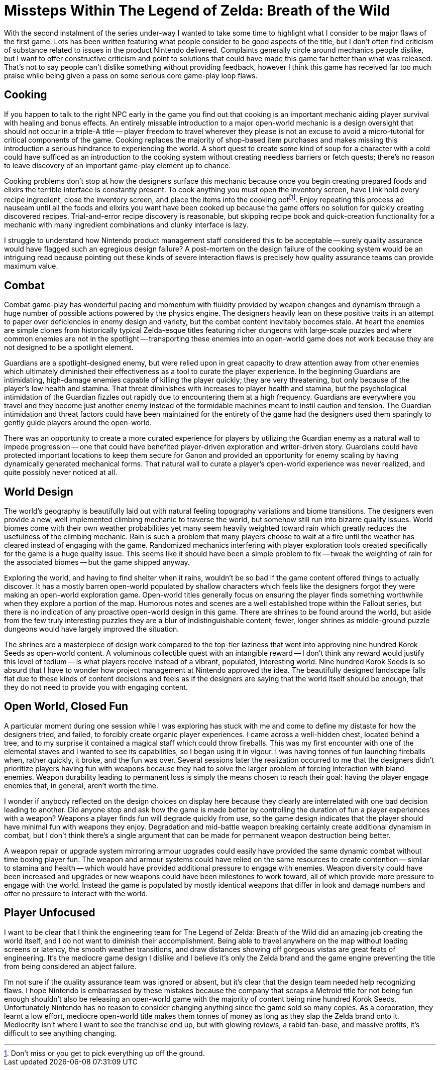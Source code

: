= Missteps Within The Legend of Zelda: Breath of the Wild
:page-layout: post
:page-date: 2020-03-26 22:32:23 -0700
:page-tags: [gaming, legend-of-zelda]

With the second instalment of the series under-way I wanted to take some time to highlight what I consider to be major flaws of the first game.
Lots has been written featuring what people consider to be good aspects of the title, but I don't often find criticism of substance related to issues in the product Nintendo delivered.
Complaints generally circle around mechanics people dislike, but I want to offer constructive criticism and point to solutions that could have made this game far better than what was released.
That's not to say people can't dislike something without providing feedback, however I think this game has received far too much praise while being given a pass on some serious core game-play loop flaws.

== Cooking

If you happen to talk to the right NPC early in the game you find out that cooking is an important mechanic aiding player survival with healing and bonus effects.
An entirely missable introduction to a major open-world mechanic is a design oversight that should not occur in a triple-A title -- player freedom to travel wherever they please is not an excuse to avoid a micro-tutorial for critical components of the game.
Cooking replaces the majority of shop-based item purchases and makes missing this introduction a serious hindrance to experiencing the world.
A short quest to create some kind of soup for a character with a cold could have sufficed as an introduction to the cooking system without creating needless barriers or fetch quests; there's no reason to leave discovery of an important game-play element up to chance.

Cooking problems don't stop at how the designers surface this mechanic because once you begin creating prepared foods and elixirs the terrible interface is constantly present.
To cook anything you must open the inventory screen, have Link hold every recipe ingredient, close the inventory screen, and place the items into the cooking potfootnote:[Don't miss or you get to pick everything up off the ground.].
Enjoy repeating this process ad nauseam until all the foods and elixirs you want have been cooked up because the game offers no solution for quickly creating discovered recipes.
Trial-and-error recipe discovery is reasonable, but skipping recipe book and quick-creation functionality for a mechanic with many ingredient combinations and clunky interface is lazy.

I struggle to understand how Nintendo product management staff considered this to be acceptable -- surely quality assurance would have flagged such an egregious design failure?
A post-mortem on the design failure of the cooking system would be an intriguing read because pointing out these kinds of severe interaction flaws is precisely how quality assurance teams can provide maximum value.

== Combat

Combat game-play has wonderful pacing and momentum with fluidity provided by weapon changes and dynamism through a huge number of possible actions powered by the physics engine.
The designers heavily lean on these positive traits in an attempt to paper over deficiencies in enemy design and variety, but the combat content inevitably becomes stale.
At heart the enemies are simple clones from historically typical Zelda-esque titles featuring richer dungeons with large-scale puzzles and where common enemies are not in the spotlight -- transporting these enemies into an open-world game does not work because they are not designed to be a spotlight element.

Guardians are a spotlight-designed enemy, but were relied upon in great capacity to draw attention away from other enemies which ultimately diminished their effectiveness as a tool to curate the player experience.
In the beginning Guardians are intimidating, high-damage enemies capable of killing the player quickly; they are very threatening, but only because of the player's low health and stamina.
That threat diminishes with increases to player health and stamina, but the psychological intimidation of the Guardian fizzles out rapidly due to encountering them at a high frequency.
Guardians are everywhere you travel and they become just another enemy instead of the formidable machines meant to instil caution and tension.
The Guardian intimidation and threat factors could have been maintained for the entirety of the game had the designers used them sparingly to gently guide players around the open-world.

There was an opportunity to create a more curated experience for players by utilizing the Guardian enemy as a natural wall to impede progression -- one that could have benefited player-driven exploration and writer-driven story.
Guardians could have protected important locations to keep them secure for Ganon and provided an opportunity for enemy scaling by having dynamically generated mechanical forms.
That natural wall to curate a player's open-world experience was never realized, and quite possibly never noticed at all.

== World Design

The world's geography is beautifully laid out with natural feeling topography variations and biome transitions.
The designers even provide a new, well implemented climbing mechanic to traverse the world, but somehow still run into bizarre quality issues.
World biomes come with their own weather probabilities yet many seem heavily weighted toward rain which greatly reduces the usefulness of the climbing mechanic.
Rain is such a problem that many players choose to wait at a fire until the weather has cleared instead of engaging with the game.
Randomized mechanics interfering with player exploration tools created specifically for the game is a huge quality issue.
This seems like it should have been a simple problem to fix -- tweak the weighting of rain for the associated biomes -- but the game shipped anyway.

Exploring the world, and having to find shelter when it rains, wouldn't be so bad if the game content offered things to actually discover.
It has a mostly barren open-world populated by shallow characters which feels like the designers forgot they were making an open-world exploration game.
Open-world titles generally focus on ensuring the player finds something worthwhile when they explore a portion of the map.
Humorous notes and scenes are a well established trope within the Fallout series, but there is no indication of any proactive open-world design in this game.
There are shrines to be found around the world, but aside from the few truly interesting puzzles they are a blur of indistinguishable content; fewer, longer shrines as middle-ground puzzle dungeons would have largely improved the situation.

The shrines are a masterpiece of design work compared to the top-tier laziness that went into approving nine hundred Korok Seeds as open-world content.
A voluminous collectible quest with an intangible reward -- I don't think any reward would justify this level of tedium -- is what players receive instead of a vibrant, populated, interesting world.
Nine hundred Korok Seeds is so absurd that I have to wonder how project management at Nintendo approved the idea.
The beautifully designed landscape falls flat due to these kinds of content decisions and feels as if the designers are saying that the world itself should be enough, that they do not need to provide you with engaging content.

== Open World, Closed Fun

A particular moment during one session while I was exploring has stuck with me and come to define my distaste for how the designers tried, and failed, to forcibly create organic player experiences.
I came across a well-hidden chest, located behind a tree, and to my surprise it contained a magical staff which could throw fireballs.
This was my first encounter with one of the elemental staves and I wanted to see its capabilities, so I began using it in vigour.
I was having tonnes of fun launching fireballs when, rather quickly, it broke, and the fun was over.
Several sessions later the realization occurred to me that the designers didn't prioritize players having fun with weapons because they had to solve the larger problem of forcing interaction with bland enemies.
Weapon durability leading to permanent loss is simply the means chosen to reach their goal: having the player engage enemies that, in general, aren't worth the time.

I wonder if anybody reflected on the design choices on display here because they clearly are interrelated with one bad decision leading to another.
Did anyone stop and ask how the game is made better by controlling the duration of fun a player experiences with a weapon?
Weapons a player finds fun will degrade quickly from use, so the game design indicates that the player should have minimal fun with weapons they enjoy.
Degradation and mid-battle weapon breaking certainly create additional dynamism in combat, but I don't think there's a single argument that can be made for permanent weapon destruction being better.

A weapon repair or upgrade system mirroring armour upgrades could easily have provided the same dynamic combat without time boxing player fun.
The weapon and armour systems could have relied on the same resources to create contention -- similar to stamina and health -- which would have provided additional pressure to engage with enemies.
Weapon diversity could have been increased and upgrades or new weapons could have been milestones to work toward, all of which provide more pressure to engage with the world.
Instead the game is populated by mostly identical weapons that differ in look and damage numbers and offer no pressure to interact with the world.

== Player Unfocused

I want to be clear that I think the engineering team for The Legend of Zelda: Breath of the Wild did an amazing job creating the world itself, and I do not want to diminish their accomplishment.
Being able to travel anywhere on the map without loading screens or latency, the smooth weather transitions, and draw distances showing off gorgeous vistas are great feats of engineering.
It's the mediocre game design I dislike and I believe it's only the Zelda brand and the game engine preventing the title from being considered an abject failure.

I'm not sure if the quality assurance team was ignored or absent, but it's clear that the design team needed help recognizing flaws.
I hope Nintendo is embarrassed by these mistakes because the company that scraps a Metroid title for not being fun enough shouldn't also be releasing an open-world game with the majority of content being nine hundred Korok Seeds.
Unfortunately Nintendo has no reason to consider changing anything since the game sold so many copies.
As a corporation, they learnt a low effort, mediocre open-world title makes them tonnes of money as long as they slap the Zelda brand onto it.
Mediocrity isn't where I want to see the franchise end up, but with glowing reviews, a rabid fan-base, and massive profits, it's difficult to see anything changing.
